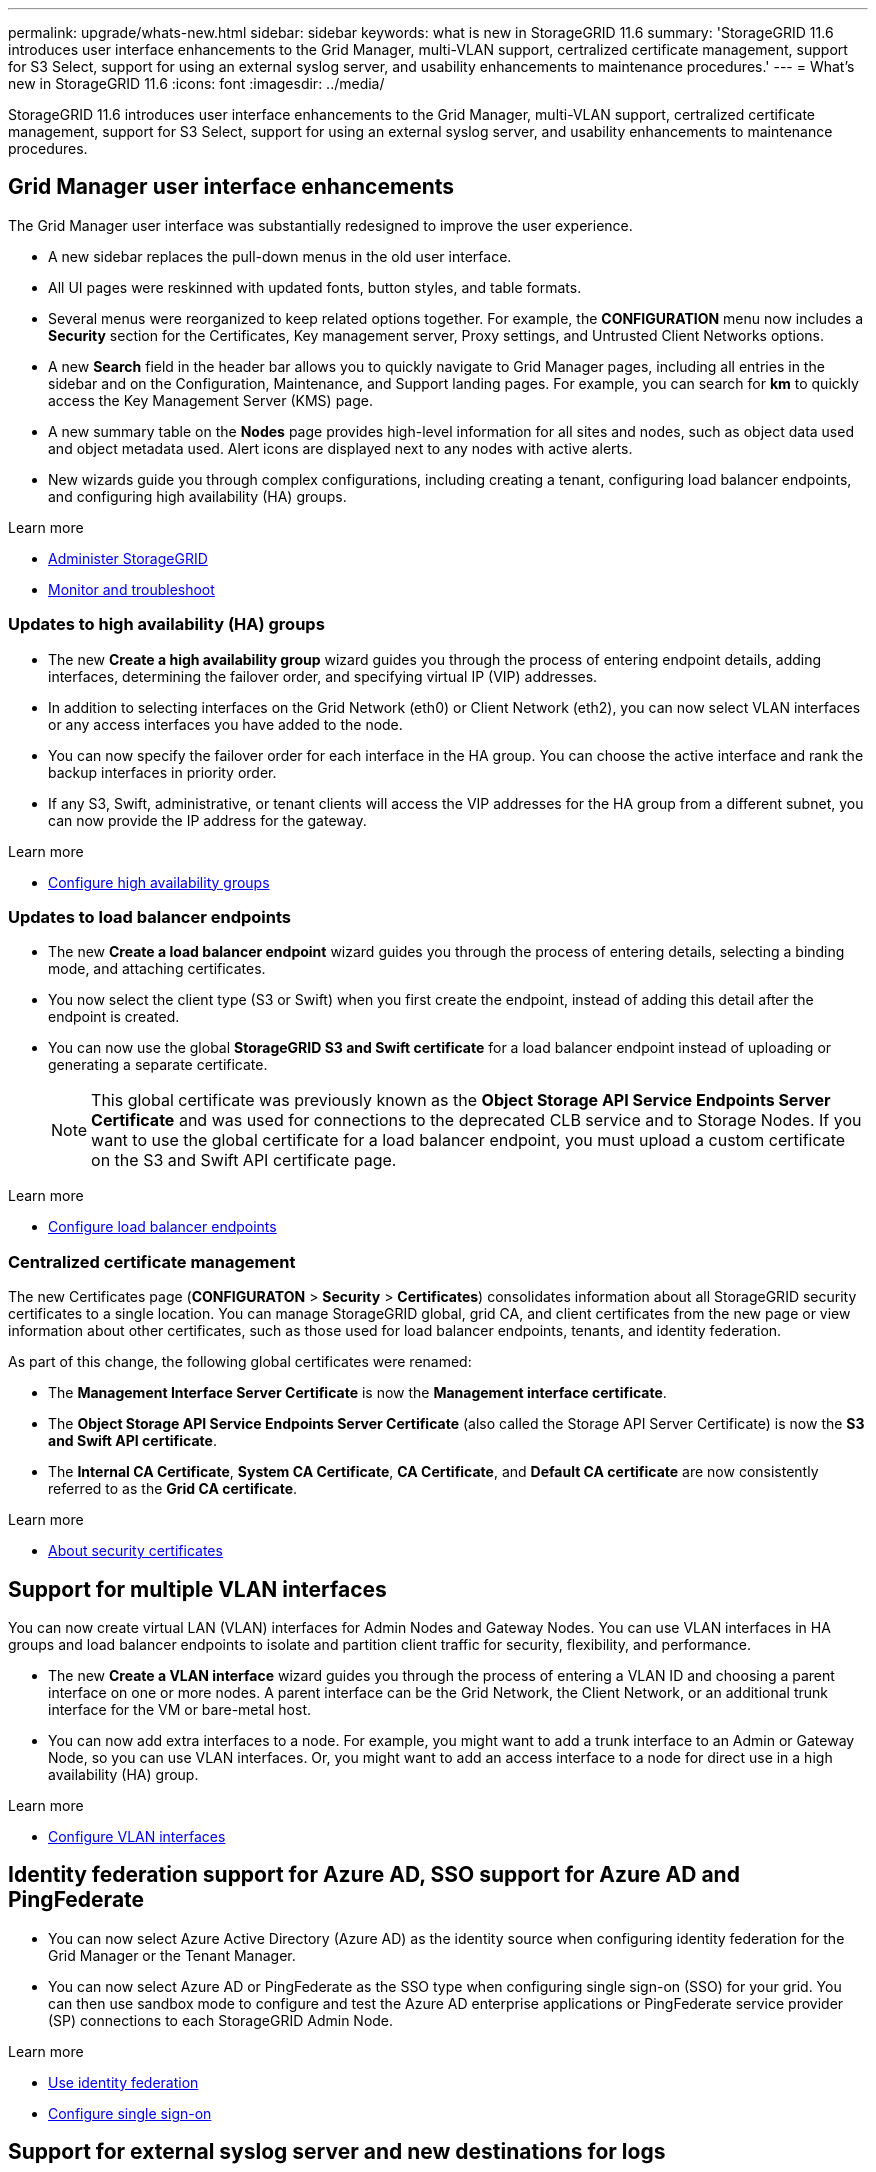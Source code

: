 ---
permalink: upgrade/whats-new.html
sidebar: sidebar
keywords: what is new in StorageGRID 11.6
summary: 'StorageGRID 11.6 introduces user interface enhancements to the Grid Manager, multi-VLAN support, certralized certificate management, support for S3 Select, support for using an external syslog server, and usability enhancements to maintenance procedures.'
---
= What's new in StorageGRID 11.6
:icons: font
:imagesdir: ../media/

[.lead]
StorageGRID 11.6 introduces user interface enhancements to the Grid Manager, multi-VLAN support, certralized certificate management, support for S3 Select, support for using an external syslog server, and usability enhancements to maintenance procedures.

== Grid Manager user interface enhancements

The Grid Manager user interface was substantially redesigned to improve the user experience.

* A new sidebar replaces the pull-down menus in the old user interface.
* All UI pages were reskinned with updated fonts, button styles, and table formats.
* Several menus were reorganized to keep related options together. For example, the *CONFIGURATION* menu now includes a *Security* section for the Certificates, Key management server, Proxy settings, and Untrusted Client Networks options.
* A new *Search* field in the header bar allows you to quickly navigate to Grid Manager pages, including all entries in the sidebar and on the Configuration, Maintenance, and Support landing pages. For example, you can search for *km* to quickly access the Key Management Server (KMS) page.
* A new summary table on the *Nodes* page provides high-level information for all sites and nodes, such as object data used and object metadata used. Alert icons are displayed next to any nodes with active alerts.
* New wizards guide you through complex configurations, including creating a tenant, configuring load balancer endpoints, and configuring high availability (HA) groups.

.Learn more
* xref:../admin/index.adoc[Administer StorageGRID]
* xref:../monitor/index.adoc[Monitor and troubleshoot]

=== Updates to high availability (HA) groups

* The new *Create a high availability group* wizard guides you through the process of entering endpoint details, adding interfaces, determining the failover order, and specifying virtual IP (VIP) addresses.
* In addition to selecting interfaces on the Grid Network (eth0) or Client Network (eth2), you can now select VLAN interfaces or any access interfaces you have added to the node.
* You can now specify the failover order for each interface in the HA group. You can choose the active interface and rank the backup interfaces in priority order.
* If any S3, Swift, administrative, or tenant clients will access the VIP addresses for the HA group from a different subnet, you can now provide the IP address for the gateway. 

.Learn more

*  xref:../admin/configure-high-availability-group.html[Configure high availability groups]

=== Updates to load balancer endpoints

* The new *Create a load balancer endpoint* wizard guides you through the process of entering details, selecting a binding mode, and attaching certificates.
* You now select the client type (S3 or Swift) when you first create the endpoint, instead of adding this detail after the endpoint is created.
* You can now use the global *StorageGRID S3 and Swift certificate* for a load balancer endpoint instead of uploading or generating a separate certificate. 
+ 
NOTE: This global certificate was previously known as the *Object Storage API Service Endpoints Server Certificate* and was used for connections to the deprecated CLB service and to Storage Nodes. If you want to use the global certificate for a load balancer endpoint, you must upload a custom certificate on the S3 and Swift API certificate page.

.Learn more

* xref:../admin/configuring-load-balancer-endpoints.adoc[Configure load balancer endpoints]

=== Centralized certificate management

The new Certificates page (*CONFIGURATON* > *Security* > *Certificates*) consolidates information about all StorageGRID security certificates to a single location. You can manage StorageGRID global, grid CA, and client certificates from the new page or view information about other certificates, such as those used for load balancer endpoints, tenants, and identity federation.

As part of this change, the following global certificates were renamed:

* The *Management Interface Server Certificate* is now the *Management interface certificate*.

* The *Object Storage API Service Endpoints Server Certificate* (also called the Storage API Server Certificate) is now the *S3 and Swift API certificate*.

* The *Internal CA Certificate*, *System CA Certificate*, *CA Certificate*, and *Default CA certificate* are now consistently referred to as the *Grid CA certificate*.

.Learn more
* xref:../admin/using-storagegrid-security-certificates.adoc[About security certificates]

== Support for multiple VLAN interfaces

You can now create virtual LAN (VLAN) interfaces for Admin Nodes and Gateway Nodes. You can use VLAN interfaces in HA groups and load balancer endpoints to isolate and partition client traffic for security, flexibility, and performance.

* The new *Create a VLAN interface* wizard guides you through the process of entering a VLAN ID and choosing a parent interface on one or more nodes. A parent interface can be the Grid Network, the Client Network, or an additional trunk interface for the VM or bare-metal host. 

* You can now add extra interfaces to a node. For example, you might want to add a trunk interface to an Admin or Gateway Node, so you can use VLAN interfaces. Or, you might want to add an access interface to a node for direct use in a high availability (HA) group.

.Learn more

* xref:../admin/configure-vlan-interfaces.html[Configure VLAN interfaces]

== Identity federation support for Azure AD, SSO support for Azure AD and PingFederate 

* You can now select Azure Active Directory (Azure AD) as the identity source when configuring identity federation for the Grid Manager or the Tenant Manager. 
* You can now select Azure AD or PingFederate as the SSO type when configuring single sign-on (SSO) for your grid. You can then use sandbox mode to configure and test the Azure AD enterprise applications or PingFederate service provider (SP) connections to each StorageGRID Admin Node.

.Learn more
* xref:../admin/using-identity-federation.adoc[Use identity federation]
* xref:../admin/configuring-sso.adoc[Configure single sign-on]

== Support for external syslog server and new destinations for logs 
You can now configure an external syslog server if you want to save and manage audit messages and a subset of StorageGRID logs remotely (*CONFIGURATION* > *Monitoring* > *Audit and syslog server*). After an external syslog server is configured, you can save audit messages and certain log files locally, remotely, or both. By configuring the destinations of your audit information, you can reduce network traffic on your Admin Nodes.   

Related to this functionality, new check boxes on the Logs page (*SUPPORT* > *Tools* > *Logs*) allow you to specify which types of logs you want to collect, such as application logs, audit logs, logs used for network debugging, and Prometheus database logs.

.Learn more
* xref:../monitor/configure-audit-messages.adoc[Configure audit messages and log destinations]
* xref:../monitor/collecting-log-files-and-system-data.adoc[Collect log files and system data]

== New upgrade process for future StorageGRID releases

* The *StorageGRID Upgrade* page was redesigned (*MAINTENANCE* > *System* > *Software update*).

* After the upgrade to StorageGRID 11.6 completes, you will be able to use the Grid Manager to apply the latest hotfix for a future release at the same time you upgrade to that release.
+
NOTE: For the upgrade to StorageGRID 11.6, you can optionally use a script to apply the latest hotfix at the same time you run the upgrade. 

* After the upgrade to StorageGRID 11.6 completes, you will be able to view the recommended upgrade path to future StorageGRID releases directly from the Software Upgrade page. You are linked directly to the correct download page for the major version and the recommended hotfix.
* A new *Check for software updates* check box on the AutoSupport page (*SUPPORT* > *Tools* > *AutoSupport*) lets you control this functionality. Checking for available software updates can be disabled if your system does not have WAN access.

* You can now pause a SANtricity OS upgrade and skip upgrading some nodes if you need to finish the upgrade later. 

.Learn more

* xref:../admin/configure-autosupport-grid-manager.adoc#disable-checks-for-software-updates[Configure AutoSupport > Disable checks for software updates]
* https://kb.netapp.com/Advice_and_Troubleshooting/Hybrid_Cloud_Infrastructure/StorageGRID/How_to_run_combined_major_upgrade_and_hotfix_script_for_StorageGRID[NetApp Knowledge Base: How to run combined major upgrade and hotfix script for StorageGRID^]
* xref:../sg5600/upgrading-santricity-os-on-storage-controllers-using-grid-manager-sg5700.adoc[Upgrade SANtricity OS on storage controllers using the Grid Manager (SG5600)]
* xref:../sg5700/upgrading-santricity-os-on-storage-controllers-using-grid-manager-sg5700.adoc[Upgrade SANtricity OS on storage controllers using the Grid Manager (SG5700)]
* xref:../sg6000/upgrading-santricity-os-on-storage-controllers-using-grid-manager-sg5700.adoc[Upgrade SANtricity OS on storage controllers using the Grid Manager (SG6000]

== New alerts

The following new alerts were added for StorageGRID 11.6:

* Audit logs are being added to the in-memory queue
* Cassandra table corruption
* EC rebalance failure
* EC repair failure
* Expiration of global server certificate for S3 and Swift API
* External syslog CA certificate expiration
* External syslog client certificate expiration
* External syslog server certificate expiration
* External syslog server forwarding error
* Identity federation synchronization failure for a tenant
* Legacy CLB load balancer activity detected
* Logs are being added to the on-disk queue
* Low read-only watermark override
* Low tmp directory free space
* Object existence check failed
* Object existence check stalled

.Learn more
* xref:../monitor/alerts-reference.adoc[Alerts reference]

== Changes to audit messages
* A new *BUID* field was added to the ORLM: Object Rules Met audit message. The *BUID* field shows the bucket ID, which is used for internal operations. The new field appears only if the message status is PRGD.

* A new *SGRP* field was added to the following audit messages. The *SGRP*  field is present only if an object was deleted at a different site than where it was ingested.
** IDEL: ILM Initiated Delete
** OVWR: Object Overwrite
** SDEL: S3 DELETE
** WDEL: Swift DELETE

.Learn more
* xref:../audit/index.adoc[Review audit logs]

== Storage volume watermarks now optimized

In previous releases, the settings for the *Storage Volume Soft Read-Only Watermark*, *Storage Volume Hard Read-Only Watermark*, and *Storage Volume Read-Write Watermark* applied to every storage volume on every Storage Node. Starting in StorageGRID 11.6, StorageGRID can optimize these watermarks for each storage volume, based on the size of the Storage Node and the relative capacity of the volume. The optimized watermarks will be larger than the previous default settings.

Optimized watermarks are automatically applied to all new and most upgraded StorageGRID 11.6 systems, unless either of the following is true:

* The system would be unable to accept new data if optimized watermarks were applied. StorageGRID will not change watermark settings in this case.

* A storage volume watermark is set to a custom value (*CONFIGURATION* > *System* > *Storage options*). StorageGRID will not override custom watermark settings with optimized values. 

If you use custom watermarks, the *Low read-only watermark override* alert might be triggered after you upgrade. This alert lets you know if your custom watermark settings are too small. See xref:../upgrade/resolve-low-watermark-alert.adoc[Resolve Low read-only watermark override alerts] for details. 

As part of this change, two Prometheus metrics were added:

* `storagegrid_storage_volume_minimum_optimized_soft_readonly_watermark`
* `storagegrid_storage_volume_maximum_optimized_soft_readonly_watermark`

.Learn more
* xref:../admin/what-storage-volume-watermarks-are.adoc[What are storage volume watermarks?]

== Object metadata allowed space increased
If you are installing or upgrading to StorageGRID 11.6, the maximum allowed metadata space for Storage Nodes will be increased to 3.96 TB (from 2.64 TB) for higher capacity nodes, which are nodes with an actual reserved space for metadata of more than 4 TB. This new value might allow more object metadata to be stored on each Storage Node if allowed by your xref:../admin/managing-object-metadata-storage.adoc#metadata-reserved-space-setting[Metadata Reserved Space setting].

NOTE: If you have not already done so, and if your Storage Nodes have enough RAM and sufficient space on volume 0, you can xref:../upgrade/increasing-metadata-reserved-space-setting.adoc[manually increase the Metadata Reserved Space setting] up to 8 TB after you install or upgrade.

== Changes to S3 support

=== GET object and HEAD object support for multipart objects

Previously, StorageGRID did not support the `partNumber` request parameter in GET Object or HEAD Object requests. Starting in StorageGRID 11.6, you can now issue GET and HEAD requests to retrieve a specific part of a multipart object. GET and HEAD Object also support the `x-amz-mp-parts-count` response element to indicate how many parts an object has.

=== Parallel S3 multipart downloads 
//get information from Raptor team

.Learn more
* xref:../s3/index.adoc[Use S3]

=== Available consistency control now includes GET operations

The Available consistency control behaves the same as the “read-after-new-write” consistency level, but provides eventual consistency for HEAD and GET operations. The Available consistency control offers higher availability for HEAD and GET operations than “read-after-new-write” if Storage Nodes are unavailable. Differs from Amazon S3 consistency guarantees for HEAD and GET operations.

.Learn more
* xref:../s3/index.adoc[Use S3]

=== Default bucket retention period for S3 Object Lock

When using S3 Object Lock, you can now specify a default retention period for the bucket. The default retention period applies to any objects added to the bucket that do not have their own retention settings.

.Learn more
* xref:../s3/using-s3-object-lock.adoc[Use S3 Object Lock] 

=== Google Cloud Platform (GCP) support

You can now use the Google Cloud Platform (GCP) as an endpoint for Cloud Storage Pools and the CloudMirror platform service.

.Learn more
* xref:../tenant/specifying-urn-for-platform-services-endpoint.adoc[Specify the URN for a platform services endpoint]
* xref:../ilm/creating-cloud-storage-pool.adoc[Create a Cloud Storage Pool] 

=== AWS Commercial Cloud Services (C2S) support for CloudMirror

You can now use AWS Commercial Cloud Services (C2S) endpoints for CloudMirror replication.

.Learn more
* xref:../tenant/creating-platform-services-endpoint.adoc[Create a platform services endpoint]

== Enhancements to Tenant Manager

=== Support for S3 Select

S3 tenants can now use S3 Select to issue SelectObjectContent requests to individual objects. This feature provides an efficient way to search through large amounts of data without having to deploy a database and associated resources to enable searches. It also reduces the cost and latency of retrieving data. Only certain tenant accounts can use S3 Select, and the grid administrator must enable this feature for a tenant.

Grafana charts for S3 Select operations have also been added.

.Learn more:

* xref:../admin/manage-s3-select-for-tenant-accounts.adoc[Manage S3 Select for tenant accounts]

* xref:../s3/use-s3-select.adoc[Use S3 Select]
* xref:../monitor/reviewing-support-metrics.adoc[Grafana charts] 

=== Experimental S3 Console

The new *experimental S3 Console*, available as a link from the Buckets page in Tenant Manager, lets S3 tenant users view and manage the objects in their buckets. Users can add and delete objects and object versions; rename objects; move and copy objects between buckets; and manage object tags. 

IMPORTANT: S3 Console has not been fully tested and is marked as "`experimental.`" The new application is not intended for bulk management of objects or for use in a production environment. Tenants should only use S3 Console when performing functions for a small number of objects, such as when uploading objects to simulate a new ILM policy, troubleshooting ingest issues, or using proof-of-concept or non-production grids.

.Learn more

* xref:../tenant/use-s3-console.adoc[Use the Experimental S3 Console]

=== Delete multiple S3 buckets

Tenant users can now delete more than one S3 bucket at a time. Each bucket that you want to delete must be empty.

.Learn more
xref:../tenant/deleting-s3-bucket.adoc[Delete S3 buckets]

=== Updates to Tenant accounts permission
Admin users who belong to a group with the Tenant accounts permission can now view existing traffic classification policies. Previously, users were required to have Root access permission to view these metrics.

== Enhancements to maintenance procedures and support tools

=== Can change node console passwords
You now can use the Grid Manager to change the node console passwords (*CONFIGURATION* > *Access control* > *Grid passwords*). These passwords are used to log in to a node as “admin” using SSH, or to the root user on a VM/physical console connection.  

.Learn more
* xref:../admin/change-node-console-password.adoc[Change node console passwords]

=== Object existence check replaces foreground verification
An easy-to-use Object existence check wizard (*MAINTENANCE* > *Tasks* > *Object existence check*) replaces the foreground verification procedure. You can create an object existence check job to verify whether all expected object copies exist. The new procedure reduces runtime by at least three times.

.Learn more
* xref:../monitor/verifying-object-integrity.html[Verify object integrity]

=== "Estimated time to completion" chart for EC rebalance and EC repair jobs
You can now view the estimated time to completion and the completion percentage for a current EC rebalance or EC repair job. Select *SUPPORT* > *Tools* > *Metrics*. Then, select *EC Overview* in the Grafana section. Look at the *Grid EC Job Estimated Time to Completion* and *Grid EC Job Percentage Completed* dashboards.

=== Estimated percent complete for replicated data repairs

You can now add the `show-replicated-repair-status` option to the `repair-data` command to see an estimated percent completion for a replicated repair. 

IMPORTANT: The `show-replicated-repair-status` option is available for technical preview in StorageGRID 11.6. This feature is under development, and the value returned might be incorrect or delayed. To determine if a repair is complete, continue to use *Awaiting – All*, *Repairs Attempted (XRPA*), and *Scan Period — Estimated (XSCM)* as described in the recovery procedures.

=== Diagnostics page sorted by severity
The results on the Diagnostics page (*SUPPORT* > *Tools* > *Diagnostics*) are now sorted by severity (Caution, Attention, and then Normal). Within each severity, the results are sorted alphabetically.

=== Prometheus storage no longer limited to 31 days
Previously, Prometheus metrics were stored on Admin Nodes for 31 days. Now, metrics are stored until the space reserved for Prometheus data is full, which can significantly increase how long historical metrics are available.

When the `/var/local/mysql_ibdata/` volume reaches capacity, the oldest metrics are deleted first.

== Changes for new installations

=== API schemas provided

The API schemas for StorageGRID are now included in the installation archives for the RedHat Enterprise Linux, Ubuntu/Debian, and VMware platforms. After extracting the archive, you can find the schemas in the `/extras/api-schemas` folder.

=== Change in format for BLOCK_DEVICE_RANGEDB in bare metal node configuration file

For bare metal deployments, the format for the `BLOCK_DEVICE_RANGEDB` key in the node configuration file should contain three digits instead of two. For example, instead of `BLOCK_DEVICE_RANGEDB_00`, specify `BLOCK_DEVICE_RANGEDB_000`.

For compatibility with existing deployments, two-digit keys are still supported for upgraded nodes.

.Learn more

* xref:../rhel/creating-node-configuration-files.adoc[Create node configuration files for Linux or CentOS deployments]
* xref:../ubuntu/creating-node-configuration-files.adoc[Create node configuration files for Ubuntu or Debian deployments]

== StorageGRID documentation changes

NetApp appreciates feedback on content and encourages users to take advantage of the new “Request doc changes” function available on every page of the product documentation. The documentation platform also offers an embedded content contribution function for GitHub users.

Take a look and contribute to this documentation. You can edit, request a change, or even send feedback. Go to NetApp StorageGRID 11.6 documentation to begin.
